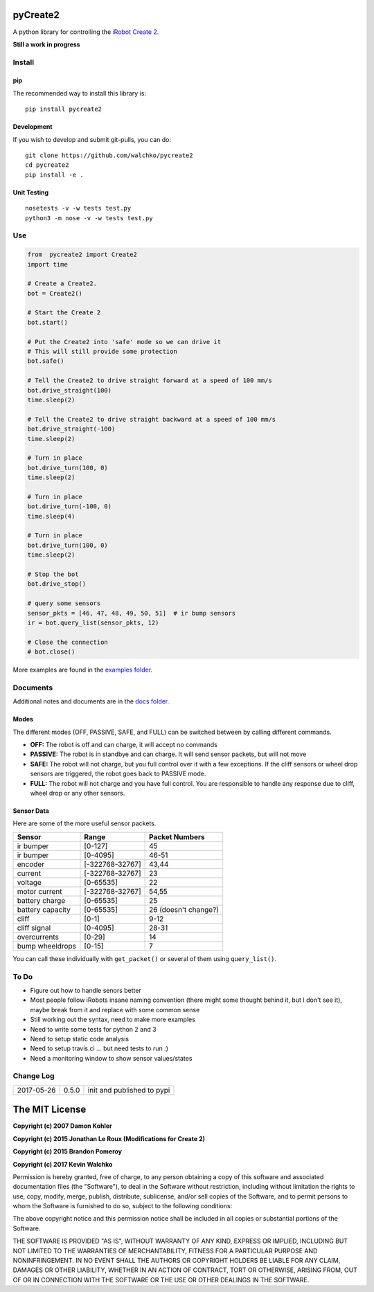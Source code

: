 .. image:: https://raw.githubusercontent.com/walchko/pycreate2/master/pics/create.png
	:align: center

pyCreate2
================

.. image:: https://img.shields.io/pypi/l/pycreate2.svg
    :target: https://pypi.python.org/pypi/pycreate2
.. image:: https://img.shields.io/pypi/pyversions/pycreate2.svg
    :target:  https://pypi.python.org/pypi/pycreate2
.. image:: https://travis-ci.org/walchko/pycreate2.svg?branch=master
    :target: https://travis-ci.org/walchko/pycreate2
.. image:: https://img.shields.io/pypi/v/pycreate2.svg
    :target: https://pypi.python.org/pypi/pycreate2
.. image:: https://img.shields.io/pypi/format/pycreate2.svg
    :target:  https://pypi.python.org/pypi/pycreate2

A python library for controlling the `iRobot Create 2 <http://www.irobot.com/About-iRobot/STEM/Create-2.aspx>`_.

**Still a work in progress**

Install
------------

pip
~~~~~

The recommended way to install this library is::

	pip install pycreate2

Development
~~~~~~~~~~~~~

If you wish to develop and submit git-pulls, you can do::

	git clone https://github.com/walchko/pycreate2
	cd pycreate2
	pip install -e .

Unit Testing
~~~~~~~~~~~~~~~~

::

	nosetests -v -w tests test.py
	python3 -m nose -v -w tests test.py

Use
-------------

.. code-block:: python

	from  pycreate2 import Create2
	import time

	# Create a Create2.
	bot = Create2()

	# Start the Create 2
	bot.start()

	# Put the Create2 into 'safe' mode so we can drive it
	# This will still provide some protection
	bot.safe()

	# Tell the Create2 to drive straight forward at a speed of 100 mm/s
	bot.drive_straight(100)
	time.sleep(2)

	# Tell the Create2 to drive straight backward at a speed of 100 mm/s
	bot.drive_straight(-100)
	time.sleep(2)

	# Turn in place
	bot.drive_turn(100, 0)
	time.sleep(2)

	# Turn in place
	bot.drive_turn(-100, 0)
	time.sleep(4)

	# Turn in place
	bot.drive_turn(100, 0)
	time.sleep(2)

	# Stop the bot
	bot.drive_stop()

	# query some sensors
	sensor_pkts = [46, 47, 48, 49, 50, 51]  # ir bump sensors
	ir = bot.query_list(sensor_pkts, 12)

	# Close the connection
	# bot.close()

More examples are found in the `examples folder <https://github.com/walchko/pycreate2/tree/master/examples>`_.

Documents
------------

Additional notes and documents are in the `docs folder <https://github.com/walchko/pycreate2/tree/master/docs/Markdown>`_.

Modes
~~~~~~~~~

.. image:: https://raw.githubusercontent.com/walchko/pycreate2/master/pics/create_modes.png
	:align: center

The different modes (OFF, PASSIVE, SAFE, and FULL) can be switched between by calling different
commands.

- **OFF:** The robot is off and can charge, it will accept no commands
- **PASSIVE:** The robot is in standbye and can charge. It will send sensor packets, but will not move
- **SAFE:** The robot will not charge, but you full control over it with a few exceptions. If the cliff sensors or wheel drop sensors are triggered, the robot goes back to PASSIVE mode.
- **FULL:** The robot will not charge and you have full control. You are responsible to handle any response due to cliff, wheel drop or any other sensors.

Sensor Data
~~~~~~~~~~~~~

Here are some of the more useful sensor packets.

================ =============== =================
Sensor           Range           Packet Numbers
================ =============== =================
ir bumper        [0-127]         45
ir bumper        [0-4095]        46-51
encoder          [-322768-32767] 43,44
current          [-322768-32767] 23
voltage          [0-65535]       22
motor current    [-322768-32767] 54,55
battery charge   [0-65535]       25
battery capacity [0-65535]       26 (doesn't change?)
cliff            [0-1]           9-12
cliff signal     [0-4095]        28-31
overcurrents     [0-29]          14
bump wheeldrops  [0-15]          7
================ =============== =================

You can call these individually with ``get_packet()`` or several of them using ``query_list()``.

To Do
------

- Figure out how to handle senors better
- Most people follow iRobots insane naming convention (there might some thought behind it, but I don't see it), maybe break from it and replace with some common sense
- Still working out the syntax, need to make more examples
- Need to write some tests for python 2 and 3
- Need to setup static code analysis
- Need to setup travis.ci ... but need tests to run :)
- Need a monitoring window to show sensor values/states

Change Log
---------------

========== ======= =============================
2017-05-26 0.5.0   init and published to pypi
========== ======= =============================

The MIT License
==================

**Copyright (c) 2007 Damon Kohler**

**Copyright (c) 2015 Jonathan Le Roux (Modifications for Create 2)**

**Copyright (c) 2015 Brandon Pomeroy**

**Copyright (c) 2017 Kevin Walchko**

Permission is hereby granted, free of charge, to any person obtaining a copy
of this software and associated documentation files (the "Software"), to deal
in the Software without restriction, including without limitation the rights
to use, copy, modify, merge, publish, distribute, sublicense, and/or sell
copies of the Software, and to permit persons to whom the Software is
furnished to do so, subject to the following conditions:

The above copyright notice and this permission notice shall be included in
all copies or substantial portions of the Software.

THE SOFTWARE IS PROVIDED "AS IS", WITHOUT WARRANTY OF ANY KIND, EXPRESS OR
IMPLIED, INCLUDING BUT NOT LIMITED TO THE WARRANTIES OF MERCHANTABILITY,
FITNESS FOR A PARTICULAR PURPOSE AND NONINFRINGEMENT. IN NO EVENT SHALL THE
AUTHORS OR COPYRIGHT HOLDERS BE LIABLE FOR ANY CLAIM, DAMAGES OR OTHER
LIABILITY, WHETHER IN AN ACTION OF CONTRACT, TORT OR OTHERWISE, ARISING FROM,
OUT OF OR IN CONNECTION WITH THE SOFTWARE OR THE USE OR OTHER DEALINGS IN
THE SOFTWARE.


